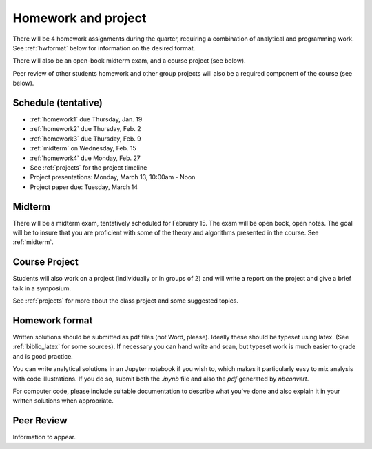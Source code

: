 

.. _homeworks:

=============================================================
Homework and project
=============================================================


There will be 4 homework assignments during the quarter, requiring a
combination of analytical and programming work.
See :ref:`hwformat` below for information on the desired format.

There will also be an open-book midterm exam, and a course project (see
below).

Peer review of other students homework and other group projects will also be
a required component of the course (see below).


Schedule (tentative)
---------------------

* :ref:`homework1` due Thursday, Jan. 19
* :ref:`homework2` due Thursday, Feb. 2
* :ref:`homework3` due Thursday, Feb. 9
* :ref:`midterm` on Wednesday, Feb. 15
* :ref:`homework4` due Monday, Feb. 27
* See :ref:`projects` for the project timeline
* Project presentations: Monday, March 13, 10:00am - Noon
* Project paper due: Tuesday, March 14

Midterm
-------

There will be a midterm exam, tentatively scheduled for February 15.  
The exam will be open book, open notes.  The goal will be to
insure that you are proficient with some of the theory and algorithms
presented in the course.   See :ref:`midterm`.

Course Project
--------------

Students will also work on a project (individually or in groups of 2) and
will write a report on the project and give a brief talk in a symposium.

See :ref:`projects` for more about the class project and some suggested topics.


.. _hwformat:

Homework format
---------------

Written solutions should be submitted as pdf files (not Word, please).
Ideally these should be typeset using latex.  
(See :ref:`biblio_latex` for some sources).  
If necessary you can hand write
and scan, but typeset work is much easier to grade and is good practice.

You can write analytical solutions in an
Jupyter notebook if you wish to, which makes it
particularly easy to mix analysis with code illustrations.
If you do so, submit both the `.ipynb` file and also the `pdf` generated by
`nbconvert`.

For computer code, please include suitable documentation to describe
what you've done and also explain it in your written solutions when appropriate.



.. _peer:

Peer Review
-----------

Information to appear.
